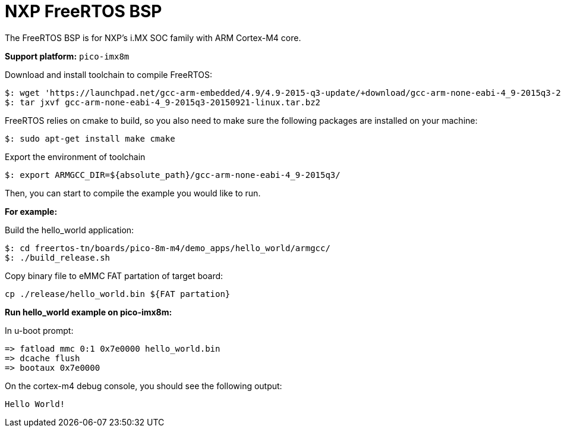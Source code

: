 = NXP FreeRTOS BSP

The FreeRTOS BSP is for NXP’s i.MX SOC family with ARM Cortex-M4 core.


*Support platform:* `pico-imx8m`

Download and install toolchain to compile FreeRTOS:
[source,console]
$: wget 'https://launchpad.net/gcc-arm-embedded/4.9/4.9-2015-q3-update/+download/gcc-arm-none-eabi-4_9-2015q3-20150921-linux.tar.bz2'
$: tar jxvf gcc-arm-none-eabi-4_9-2015q3-20150921-linux.tar.bz2

FreeRTOS relies on cmake to build, so you also need to make sure the following packages are installed on your machine:
[source,console]
$: sudo apt-get install make cmake

Export the environment of toolchain
[source,console]
$: export ARMGCC_DIR=${absolute_path}/gcc-arm-none-eabi-4_9-2015q3/

Then, you can start to compile the example you would like to run.


*For example:*

Build the hello_world application:
[source,console]
$: cd freertos-tn/boards/pico-8m-m4/demo_apps/hello_world/armgcc/
$: ./build_release.sh

Copy binary file to eMMC FAT partation of target board:
[source,console]
cp ./release/hello_world.bin ${FAT partation}

*Run hello_world example on pico-imx8m:*

In u-boot prompt:
[source,console]
=> fatload mmc 0:1 0x7e0000 hello_world.bin
=> dcache flush
=> bootaux 0x7e0000

On the cortex-m4 debug console, you should see the following output:
[source,console]
Hello World!
